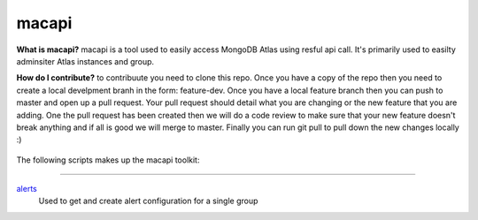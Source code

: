 ======
macapi
======
**What is macapi?** macapi is a tool used to easily access MongoDB Atlas using resful api call. It's primarily used to easilty adminsiter Atlas instances and group.


**How do I contribute?** to contribuute you need to clone this repo. Once you have a copy of the repo then you need to create a local develpment branh in the form: feature-dev.
Once you have a local feature branch then you can push to master and open up a pull request.
Your pull request should detail what you are changing or the new feature that you are adding.
One the pull request has been created then we will do a code review to make sure that your new feature doesn't break anything and if all is good we will merge to master.
Finally you can run git pull to pull down the new changes locally :)




.. figure:: https://bitbucket.org/dmcna005/macapi/raw/85cc9968c8b35ab5b675eecb7bf56dc6ab69fee6/macapi.png
   :alt: mtools box


The following scripts makes up the macapi toolkit:

------

`alerts <https://ftdcorp.atlassian.net/wiki/spaces/DBA/pages/166494558/macapi#macapi-alerts>`__
   Used to get and create alert configuration for a single group

